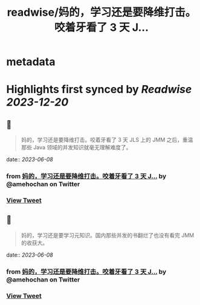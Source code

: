 :PROPERTIES:
:title: readwise/妈的，学习还是要降维打击。咬着牙看了 3 天 J...
:END:


* metadata
:PROPERTIES:
:author: [[amehochan on Twitter]]
:full-title: "妈的，学习还是要降维打击。咬着牙看了 3 天 J..."
:category: [[tweets]]
:url: https://twitter.com/amehochan/status/1666353682764685312
:image-url: https://pbs.twimg.com/profile_images/1684420058414747648/QTH8E3Sq.jpg
:END:

* Highlights first synced by [[Readwise]] [[2023-12-20]]
** 📌
#+BEGIN_QUOTE
妈的，学习还是要降维打击。咬着牙看了 3 天 JLS 上的 JMM 之后，重温那些 Java 领域的并发知识就毫无理解难度了。 
#+END_QUOTE
    date:: [[2023-06-08]]
*** from _妈的，学习还是要降维打击。咬着牙看了 3 天 J..._ by @amehochan on Twitter
*** [[https://twitter.com/amehochan/status/1666353682764685312][View Tweet]]
** 📌
#+BEGIN_QUOTE
妈的，学习还是要学习元知识。国内那些并发的书翻烂了也没有看完 JMM 的收获大。 
#+END_QUOTE
    date:: [[2023-06-08]]
*** from _妈的，学习还是要降维打击。咬着牙看了 3 天 J..._ by @amehochan on Twitter
*** [[https://twitter.com/amehochan/status/1666356574728880129][View Tweet]]